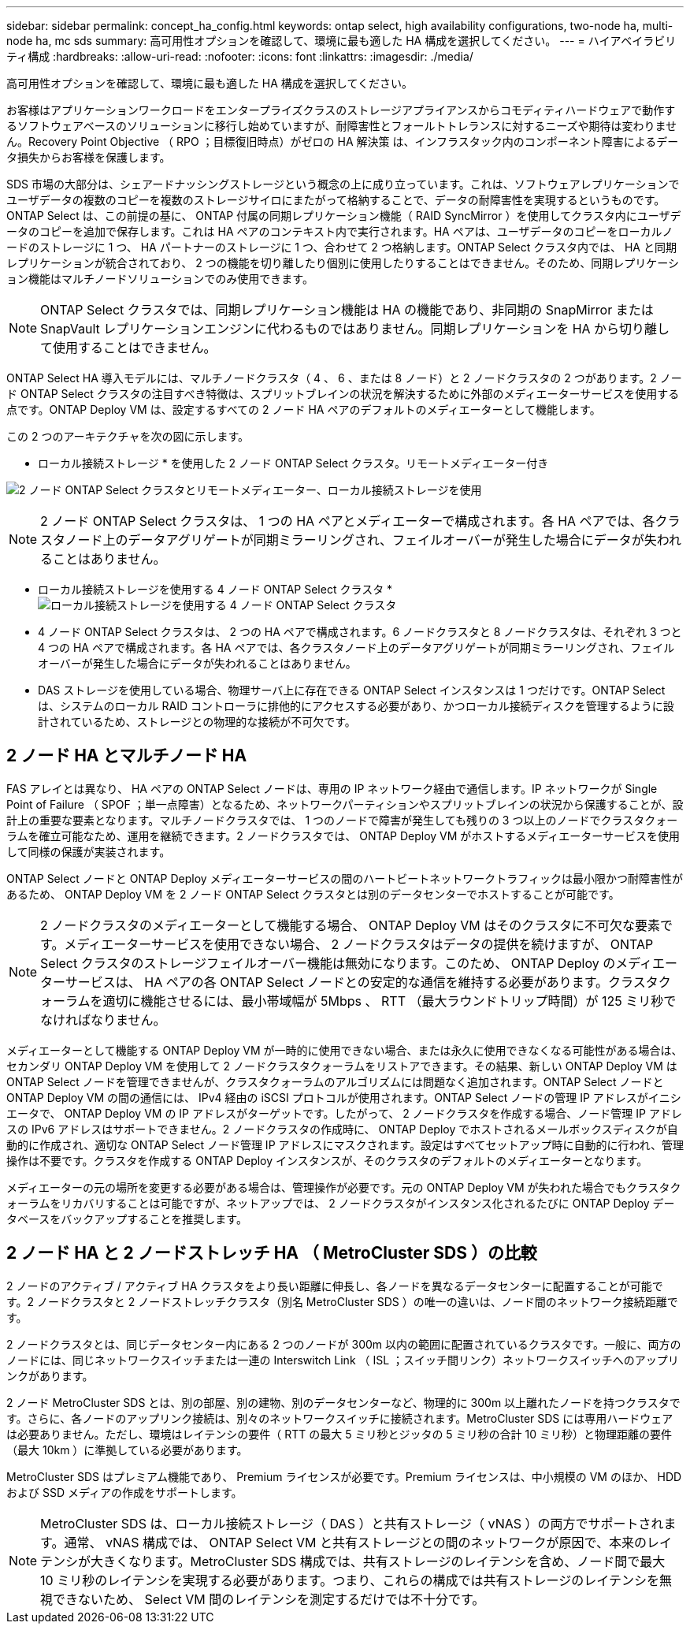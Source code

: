 ---
sidebar: sidebar 
permalink: concept_ha_config.html 
keywords: ontap select, high availability configurations, two-node ha, multi-node ha, mc sds 
summary: 高可用性オプションを確認して、環境に最も適した HA 構成を選択してください。 
---
= ハイアベイラビリティ構成
:hardbreaks:
:allow-uri-read: 
:nofooter: 
:icons: font
:linkattrs: 
:imagesdir: ./media/


[role="lead"]
高可用性オプションを確認して、環境に最も適した HA 構成を選択してください。

お客様はアプリケーションワークロードをエンタープライズクラスのストレージアプライアンスからコモディティハードウェアで動作するソフトウェアベースのソリューションに移行し始めていますが、耐障害性とフォールトトレランスに対するニーズや期待は変わりません。Recovery Point Objective （ RPO ；目標復旧時点）がゼロの HA 解決策 は、インフラスタック内のコンポーネント障害によるデータ損失からお客様を保護します。

SDS 市場の大部分は、シェアードナッシングストレージという概念の上に成り立っています。これは、ソフトウェアレプリケーションでユーザデータの複数のコピーを複数のストレージサイロにまたがって格納することで、データの耐障害性を実現するというものです。ONTAP Select は、この前提の基に、 ONTAP 付属の同期レプリケーション機能（ RAID SyncMirror ）を使用してクラスタ内にユーザデータのコピーを追加で保存します。これは HA ペアのコンテキスト内で実行されます。HA ペアは、ユーザデータのコピーをローカルノードのストレージに 1 つ、 HA パートナーのストレージに 1 つ、合わせて 2 つ格納します。ONTAP Select クラスタ内では、 HA と同期レプリケーションが統合されており、 2 つの機能を切り離したり個別に使用したりすることはできません。そのため、同期レプリケーション機能はマルチノードソリューションでのみ使用できます。


NOTE: ONTAP Select クラスタでは、同期レプリケーション機能は HA の機能であり、非同期の SnapMirror または SnapVault レプリケーションエンジンに代わるものではありません。同期レプリケーションを HA から切り離して使用することはできません。

ONTAP Select HA 導入モデルには、マルチノードクラスタ（ 4 、 6 、または 8 ノード）と 2 ノードクラスタの 2 つがあります。2 ノード ONTAP Select クラスタの注目すべき特徴は、スプリットブレインの状況を解決するために外部のメディエーターサービスを使用する点です。ONTAP Deploy VM は、設定するすべての 2 ノード HA ペアのデフォルトのメディエーターとして機能します。

この 2 つのアーキテクチャを次の図に示します。

* ローカル接続ストレージ * を使用した 2 ノード ONTAP Select クラスタ。リモートメディエーター付き

image:DDHA_01.jpg["2 ノード ONTAP Select クラスタとリモートメディエーター、ローカル接続ストレージを使用"]


NOTE: 2 ノード ONTAP Select クラスタは、 1 つの HA ペアとメディエーターで構成されます。各 HA ペアでは、各クラスタノード上のデータアグリゲートが同期ミラーリングされ、フェイルオーバーが発生した場合にデータが失われることはありません。

* ローカル接続ストレージを使用する 4 ノード ONTAP Select クラスタ *image:DDHA_02.jpg["ローカル接続ストレージを使用する 4 ノード ONTAP Select クラスタ"]

* 4 ノード ONTAP Select クラスタは、 2 つの HA ペアで構成されます。6 ノードクラスタと 8 ノードクラスタは、それぞれ 3 つと 4 つの HA ペアで構成されます。各 HA ペアでは、各クラスタノード上のデータアグリゲートが同期ミラーリングされ、フェイルオーバーが発生した場合にデータが失われることはありません。
* DAS ストレージを使用している場合、物理サーバ上に存在できる ONTAP Select インスタンスは 1 つだけです。ONTAP Select は、システムのローカル RAID コントローラに排他的にアクセスする必要があり、かつローカル接続ディスクを管理するように設計されているため、ストレージとの物理的な接続が不可欠です。




== 2 ノード HA とマルチノード HA

FAS アレイとは異なり、 HA ペアの ONTAP Select ノードは、専用の IP ネットワーク経由で通信します。IP ネットワークが Single Point of Failure （ SPOF ；単一点障害）となるため、ネットワークパーティションやスプリットブレインの状況から保護することが、設計上の重要な要素となります。マルチノードクラスタでは、 1 つのノードで障害が発生しても残りの 3 つ以上のノードでクラスタクォーラムを確立可能なため、運用を継続できます。2 ノードクラスタでは、 ONTAP Deploy VM がホストするメディエーターサービスを使用して同様の保護が実装されます。

ONTAP Select ノードと ONTAP Deploy メディエーターサービスの間のハートビートネットワークトラフィックは最小限かつ耐障害性があるため、 ONTAP Deploy VM を 2 ノード ONTAP Select クラスタとは別のデータセンターでホストすることが可能です。


NOTE: 2 ノードクラスタのメディエーターとして機能する場合、 ONTAP Deploy VM はそのクラスタに不可欠な要素です。メディエーターサービスを使用できない場合、 2 ノードクラスタはデータの提供を続けますが、 ONTAP Select クラスタのストレージフェイルオーバー機能は無効になります。このため、 ONTAP Deploy のメディエーターサービスは、 HA ペアの各 ONTAP Select ノードとの安定的な通信を維持する必要があります。クラスタクォーラムを適切に機能させるには、最小帯域幅が 5Mbps 、 RTT （最大ラウンドトリップ時間）が 125 ミリ秒でなければなりません。

メディエーターとして機能する ONTAP Deploy VM が一時的に使用できない場合、または永久に使用できなくなる可能性がある場合は、セカンダリ ONTAP Deploy VM を使用して 2 ノードクラスタクォーラムをリストアできます。その結果、新しい ONTAP Deploy VM は ONTAP Select ノードを管理できませんが、クラスタクォーラムのアルゴリズムには問題なく追加されます。ONTAP Select ノードと ONTAP Deploy VM の間の通信には、 IPv4 経由の iSCSI プロトコルが使用されます。ONTAP Select ノードの管理 IP アドレスがイニシエータで、 ONTAP Deploy VM の IP アドレスがターゲットです。したがって、 2 ノードクラスタを作成する場合、ノード管理 IP アドレスの IPv6 アドレスはサポートできません。2 ノードクラスタの作成時に、 ONTAP Deploy でホストされるメールボックスディスクが自動的に作成され、適切な ONTAP Select ノード管理 IP アドレスにマスクされます。設定はすべてセットアップ時に自動的に行われ、管理操作は不要です。クラスタを作成する ONTAP Deploy インスタンスが、そのクラスタのデフォルトのメディエーターとなります。

メディエーターの元の場所を変更する必要がある場合は、管理操作が必要です。元の ONTAP Deploy VM が失われた場合でもクラスタクォーラムをリカバリすることは可能ですが、ネットアップでは、 2 ノードクラスタがインスタンス化されるたびに ONTAP Deploy データベースをバックアップすることを推奨します。



== 2 ノード HA と 2 ノードストレッチ HA （ MetroCluster SDS ）の比較

2 ノードのアクティブ / アクティブ HA クラスタをより長い距離に伸長し、各ノードを異なるデータセンターに配置することが可能です。2 ノードクラスタと 2 ノードストレッチクラスタ（別名 MetroCluster SDS ）の唯一の違いは、ノード間のネットワーク接続距離です。

2 ノードクラスタとは、同じデータセンター内にある 2 つのノードが 300m 以内の範囲に配置されているクラスタです。一般に、両方のノードには、同じネットワークスイッチまたは一連の Interswitch Link （ ISL ；スイッチ間リンク）ネットワークスイッチへのアップリンクがあります。

2 ノード MetroCluster SDS とは、別の部屋、別の建物、別のデータセンターなど、物理的に 300m 以上離れたノードを持つクラスタです。さらに、各ノードのアップリンク接続は、別々のネットワークスイッチに接続されます。MetroCluster SDS には専用ハードウェアは必要ありません。ただし、環境はレイテンシの要件（ RTT の最大 5 ミリ秒とジッタの 5 ミリ秒の合計 10 ミリ秒）と物理距離の要件（最大 10km ）に準拠している必要があります。

MetroCluster SDS はプレミアム機能であり、 Premium ライセンスが必要です。Premium ライセンスは、中小規模の VM のほか、 HDD および SSD メディアの作成をサポートします。


NOTE: MetroCluster SDS は、ローカル接続ストレージ（ DAS ）と共有ストレージ（ vNAS ）の両方でサポートされます。通常、 vNAS 構成では、 ONTAP Select VM と共有ストレージとの間のネットワークが原因で、本来のレイテンシが大きくなります。MetroCluster SDS 構成では、共有ストレージのレイテンシを含め、ノード間で最大 10 ミリ秒のレイテンシを実現する必要があります。つまり、これらの構成では共有ストレージのレイテンシを無視できないため、 Select VM 間のレイテンシを測定するだけでは不十分です。
